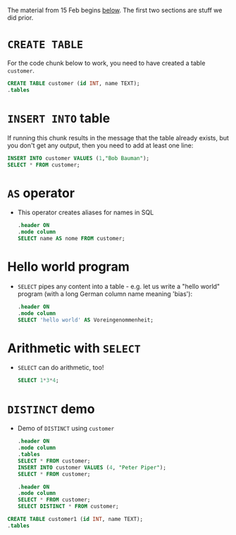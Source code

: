 #+STARTUP: hideblocks overview
The material from 15 Feb begins [[below]]. The first two sections are
stuff we did prior.

* ~CREATE TABLE~

  For the code chunk below to work, you need to have created a table
  ~customer~.
  #+name: create table
  #+begin_src sqlite :db sqlite.db
    CREATE TABLE customer (id INT, name TEXT);
    .tables
  #+end_src

* ~INSERT INTO~ table

  If running this chunk results in the message that the table already
  exists, but you don't get any output, then you need to add at least one line:
  #+name: insert row
  #+begin_src sqlite :db sqlite.db
    INSERT INTO customer VALUES (1,"Bob Bauman");
    SELECT * FROM customer;
  #+end_src

* ~AS~ operator
  <<below>>

  * This operator creates aliases for names in SQL
    #+name: AS
    #+begin_src sqlite :db sqlite.db
      .header ON
      .mode column
      SELECT name AS nome FROM customer;
    #+end_src

* Hello world program

  * ~SELECT~ pipes any content into a table - e.g. let us write a
    "hello world" program (with a long German column name meaning
    'bias'):
    #+name: hello world
    #+begin_src sqlite :db select.db
      .header ON
      .mode column
      SELECT 'hello world' AS Voreingenommenheit;
    #+end_src

* Arithmetic with ~SELECT~
  * ~SELECT~ can do arithmetic, too!
    #+name: arithmetic
    #+begin_src sqlite :db select.db
      SELECT 1*3*4;
    #+end_src

* ~DISTINCT~ demo
  * Demo of ~DISTINCT~ using ~customer~
    #+name: DISTINCT
    #+begin_src sqlite :db sqlite.db
      .header ON
      .mode column
      .tables
      SELECT * FROM customer;
      INSERT INTO customer VALUES (4, "Peter Piper");
      SELECT * FROM customer;
    #+end_src

    #+begin_src sqlite :db sqlite.db
      .header ON
      .mode column
      SELECT * FROM customer;
      SELECT DISTINCT * FROM customer;
    #+end_src

  #+begin_src sqlite :db sqlite.db
    CREATE TABLE customer1 (id INT, name TEXT);
    .tables
  #+end_src
